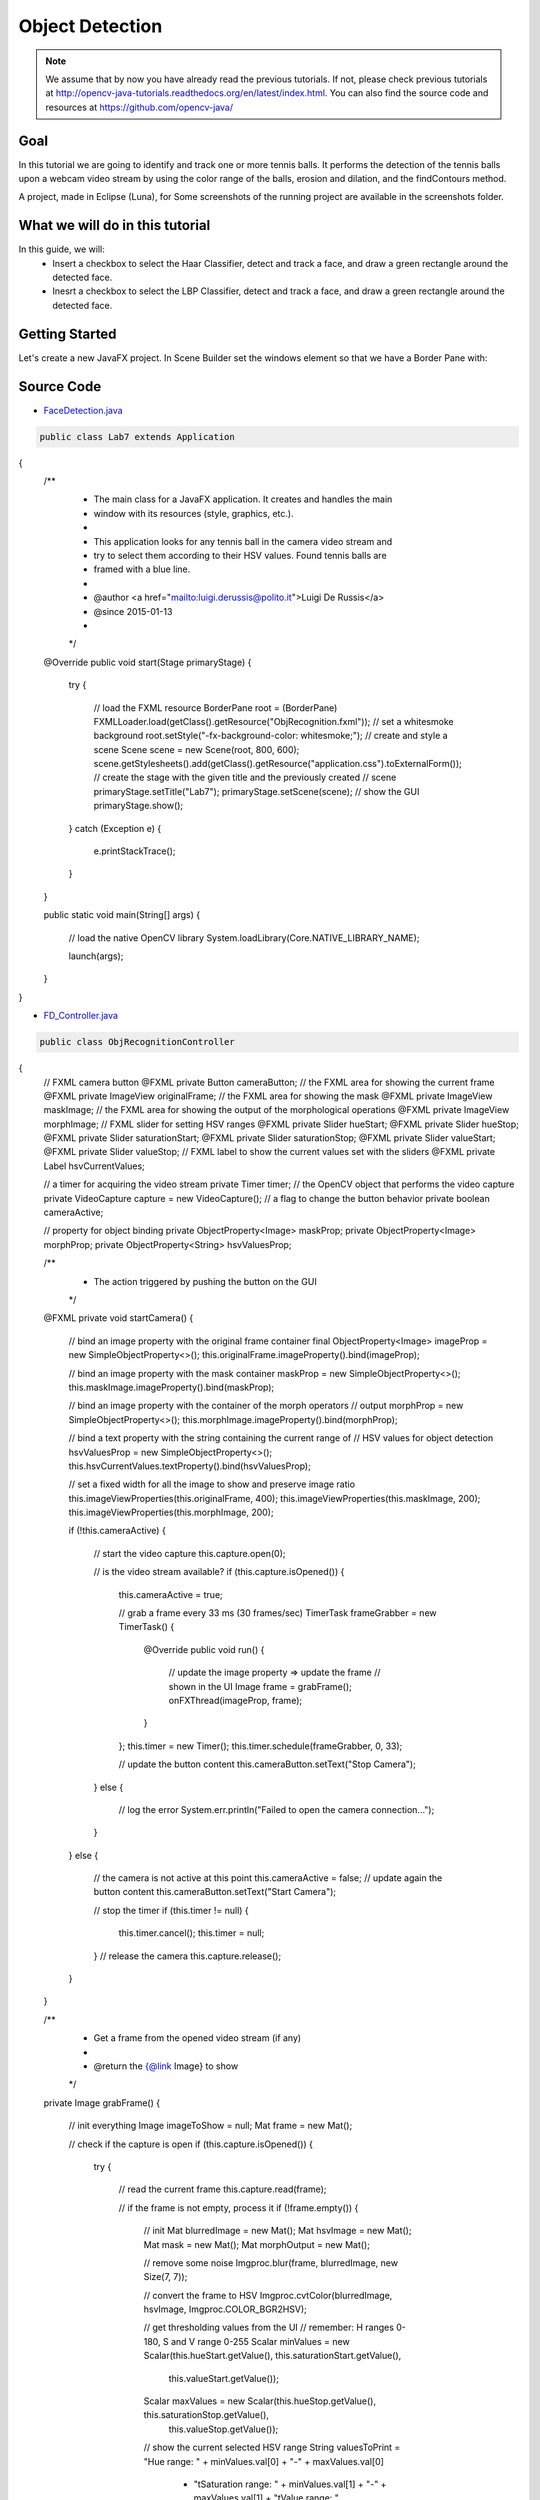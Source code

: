 =================
Object Detection
=================

.. note:: We assume that by now you have already read the previous tutorials. If not, please check previous tutorials at `<http://opencv-java-tutorials.readthedocs.org/en/latest/index.html>`_. You can also find the source code and resources at `<https://github.com/opencv-java/>`_

Goal
----
In this tutorial we are going to identify and track one or more tennis balls. It performs the detection of the tennis balls upon a webcam video stream by using the color range of the balls, erosion and dilation, and the findContours method.

A project, made in Eclipse (Luna), for  Some screenshots of the running project are available in the screenshots folder.


What we will do in this tutorial
--------------------------------
In this guide, we will:
 * Insert a checkbox to select the Haar Classifier, detect and track a face, and draw a green rectangle around the detected face.
 * Inesrt a checkbox to select the LBP Classifier, detect and track a face, and draw a green rectangle around the detected face.

Getting Started
---------------
Let's create a new JavaFX project. In Scene Builder set the windows element so that we have a Border Pane with:

.. todo:: complete


Source Code
-----------
-  `FaceDetection.java <https://github.com/opencv-java/object-detection/blob/master/src/it/polito/teaching/cv/Lab7.java>`_

.. code-block:: java

    public class Lab7 extends Application
{
	/**
	 * The main class for a JavaFX application. It creates and handles the main
	 * window with its resources (style, graphics, etc.).
	 * 
	 * This application looks for any tennis ball in the camera video stream and
	 * try to select them according to their HSV values. Found tennis balls are
	 * framed with a blue line.
	 * 
	 * @author <a href="mailto:luigi.derussis@polito.it">Luigi De Russis</a>
	 * @since 2015-01-13
	 * 
	 */
	@Override
	public void start(Stage primaryStage)
	{
		try
		{
			// load the FXML resource
			BorderPane root = (BorderPane) FXMLLoader.load(getClass().getResource("ObjRecognition.fxml"));
			// set a whitesmoke background
			root.setStyle("-fx-background-color: whitesmoke;");
			// create and style a scene
			Scene scene = new Scene(root, 800, 600);
			scene.getStylesheets().add(getClass().getResource("application.css").toExternalForm());
			// create the stage with the given title and the previously created
			// scene
			primaryStage.setTitle("Lab7");
			primaryStage.setScene(scene);
			// show the GUI
			primaryStage.show();
		}
		catch (Exception e)
		{
			e.printStackTrace();
		}
	}
	
	public static void main(String[] args)
	{
		// load the native OpenCV library
		System.loadLibrary(Core.NATIVE_LIBRARY_NAME);
		
		launch(args);
	}
}

- `FD_Controller.java <https://github.com/opencv-java/object-detection/blob/master/src/it/polito/teaching/cv/ObjRecognitionController.java>`_

.. code-block:: java

    public class ObjRecognitionController
{
	// FXML camera button
	@FXML
	private Button cameraButton;
	// the FXML area for showing the current frame
	@FXML
	private ImageView originalFrame;
	// the FXML area for showing the mask
	@FXML
	private ImageView maskImage;
	// the FXML area for showing the output of the morphological operations
	@FXML
	private ImageView morphImage;
	// FXML slider for setting HSV ranges
	@FXML
	private Slider hueStart;
	@FXML
	private Slider hueStop;
	@FXML
	private Slider saturationStart;
	@FXML
	private Slider saturationStop;
	@FXML
	private Slider valueStart;
	@FXML
	private Slider valueStop;
	// FXML label to show the current values set with the sliders
	@FXML
	private Label hsvCurrentValues;
	
	// a timer for acquiring the video stream
	private Timer timer;
	// the OpenCV object that performs the video capture
	private VideoCapture capture = new VideoCapture();
	// a flag to change the button behavior
	private boolean cameraActive;
	
	// property for object binding
	private ObjectProperty<Image> maskProp;
	private ObjectProperty<Image> morphProp;
	private ObjectProperty<String> hsvValuesProp;
	
	/**
	 * The action triggered by pushing the button on the GUI
	 */
	@FXML
	private void startCamera()
	{
		// bind an image property with the original frame container
		final ObjectProperty<Image> imageProp = new SimpleObjectProperty<>();
		this.originalFrame.imageProperty().bind(imageProp);
		
		// bind an image property with the mask container
		maskProp = new SimpleObjectProperty<>();
		this.maskImage.imageProperty().bind(maskProp);
		
		// bind an image property with the container of the morph operators
		// output
		morphProp = new SimpleObjectProperty<>();
		this.morphImage.imageProperty().bind(morphProp);
		
		// bind a text property with the string containing the current range of
		// HSV values for object detection
		hsvValuesProp = new SimpleObjectProperty<>();
		this.hsvCurrentValues.textProperty().bind(hsvValuesProp);
		
		// set a fixed width for all the image to show and preserve image ratio
		this.imageViewProperties(this.originalFrame, 400);
		this.imageViewProperties(this.maskImage, 200);
		this.imageViewProperties(this.morphImage, 200);
		
		if (!this.cameraActive)
		{
			// start the video capture
			this.capture.open(0);
			
			// is the video stream available?
			if (this.capture.isOpened())
			{
				this.cameraActive = true;
				
				// grab a frame every 33 ms (30 frames/sec)
				TimerTask frameGrabber = new TimerTask() {
					@Override
					public void run()
					{
						// update the image property => update the frame
						// shown in the UI
						Image frame = grabFrame();
						onFXThread(imageProp, frame);
					}
				};
				this.timer = new Timer();
				this.timer.schedule(frameGrabber, 0, 33);
				
				// update the button content
				this.cameraButton.setText("Stop Camera");
			}
			else
			{
				// log the error
				System.err.println("Failed to open the camera connection...");
			}
		}
		else
		{
			// the camera is not active at this point
			this.cameraActive = false;
			// update again the button content
			this.cameraButton.setText("Start Camera");
			
			// stop the timer
			if (this.timer != null)
			{
				this.timer.cancel();
				this.timer = null;
			}
			// release the camera
			this.capture.release();
		}
	}
	
	/**
	 * Get a frame from the opened video stream (if any)
	 * 
	 * @return the {@link Image} to show
	 */
	private Image grabFrame()
	{
		// init everything
		Image imageToShow = null;
		Mat frame = new Mat();
		
		// check if the capture is open
		if (this.capture.isOpened())
		{
			try
			{
				// read the current frame
				this.capture.read(frame);
				
				// if the frame is not empty, process it
				if (!frame.empty())
				{
					// init
					Mat blurredImage = new Mat();
					Mat hsvImage = new Mat();
					Mat mask = new Mat();
					Mat morphOutput = new Mat();
					
					// remove some noise
					Imgproc.blur(frame, blurredImage, new Size(7, 7));
					
					// convert the frame to HSV
					Imgproc.cvtColor(blurredImage, hsvImage, Imgproc.COLOR_BGR2HSV);
					
					// get thresholding values from the UI
					// remember: H ranges 0-180, S and V range 0-255
					Scalar minValues = new Scalar(this.hueStart.getValue(), this.saturationStart.getValue(),
							this.valueStart.getValue());
					Scalar maxValues = new Scalar(this.hueStop.getValue(), this.saturationStop.getValue(),
							this.valueStop.getValue());
					
					// show the current selected HSV range
					String valuesToPrint = "Hue range: " + minValues.val[0] + "-" + maxValues.val[0]
							+ "\tSaturation range: " + minValues.val[1] + "-" + maxValues.val[1] + "\tValue range: "
							+ minValues.val[2] + "-" + maxValues.val[2];
					this.onFXThread(this.hsvValuesProp, valuesToPrint);
					
					// threshold HSV image to select tennis balls
					Core.inRange(hsvImage, minValues, maxValues, mask);
					// show the partial output
					this.onFXThread(maskProp, this.mat2Image(mask));
					
					// morphological operators
					// dilate with large element, erode with small ones
					Mat dilateElement = Imgproc.getStructuringElement(Imgproc.MORPH_RECT, new Size(24, 24));
					Mat erodeElement = Imgproc.getStructuringElement(Imgproc.MORPH_RECT, new Size(12, 12));
					
					Imgproc.erode(mask, morphOutput, erodeElement);
					Imgproc.erode(mask, morphOutput, erodeElement);
					
					Imgproc.dilate(mask, morphOutput, dilateElement);
					Imgproc.dilate(mask, morphOutput, dilateElement);
					
					// show the partial output
					this.onFXThread(this.morphProp, this.mat2Image(morphOutput));
					
					// find the tennis ball(s) contours and show them
					frame = this.findAndDrawBalls(morphOutput, frame);
					
					// convert the Mat object (OpenCV) to Image (JavaFX)
					imageToShow = mat2Image(frame);
				}
				
			}
			catch (Exception e)
			{
				// log the (full) error
				System.err.print("ERROR");
				e.printStackTrace();
			}
		}
		
		return imageToShow;
	}
	
	/**
	 * Given a binary image containing one or more closed surfaces, use it as a
	 * mask to find and highlight the objects contours
	 * 
	 * @param maskedImage
	 *            the binary image to be used as a mask
	 * @param frame
	 *            the original {@link Mat} image to be used for drawing the
	 *            objects contours
	 * @return the {@link Mat} image with the objects contours framed
	 */
	private Mat findAndDrawBalls(Mat maskedImage, Mat frame)
	{
		// init
		List<MatOfPoint> contours = new ArrayList<>();
		Mat hierarchy = new Mat();
		
		// find contours
		Imgproc.findContours(maskedImage, contours, hierarchy, Imgproc.RETR_CCOMP, Imgproc.CHAIN_APPROX_SIMPLE);
		
		// if any contour exist...
		if (hierarchy.size().height > 0 && hierarchy.size().width > 0)
		{
			// for each contour, display it in blue
			for (int idx = 0; idx >= 0; idx = (int) hierarchy.get(0, idx)[0])
			{
				Imgproc.drawContours(frame, contours, idx, new Scalar(250, 0, 0));
			}
		}
		
		return frame;
	}
	
	/**
	 * Set typical {@link ImageView} properties: a fixed width and the
	 * information to preserve the original image ration
	 * 
	 * @param image
	 *            the {@link ImageView} to use
	 * @param dimension
	 *            the width of the image to set
	 */
	private void imageViewProperties(ImageView image, int dimension)
	{
		// set a fixed width for the given ImageView
		image.setFitWidth(dimension);
		// preserve the image ratio
		image.setPreserveRatio(true);
	}
	
	/**
	 * Convert a {@link Mat} object (OpenCV) in the corresponding {@link Image}
	 * for JavaFX
	 * 
	 * @param frame
	 *            the {@link Mat} representing the current frame
	 * @return the {@link Image} to show
	 */
	private Image mat2Image(Mat frame)
	{
		// create a temporary buffer
		MatOfByte buffer = new MatOfByte();
		// encode the frame in the buffer, according to the PNG format
		Highgui.imencode(".png", frame, buffer);
		// build and return an Image created from the image encoded in the
		// buffer
		return new Image(new ByteArrayInputStream(buffer.toArray()));
	}
	
	/**
	 * Generic method for putting element running on a non-JavaFX thread on the
	 * JavaFX thread, to properly update the UI
	 * 
	 * @param property
	 *            a {@link ObjectProperty}
	 * @param value
	 *            the value to set for the given {@link ObjectProperty}
	 */
	private <T> void onFXThread(final ObjectProperty<T> property, final T value)
	{
		Platform.runLater(new Runnable() {
			
			@Override
			public void run()
			{
				property.set(value);
			}
		});
	}
	
}


- `FD_FX.fxml <https://github.com/opencv-java/object-detection/blob/master/src/it/polito/teaching/cv/ObjRecognition.fxml>`_

.. code-block:: xml


    <?xml version="1.0" encoding="UTF-8"?>
	
<?import javafx.geometry.*?>
<?import javafx.scene.control.*?>
<?import javafx.scene.layout.*?>
<?import javafx.scene.image.*?>
<?import javafx.scene.text.*?>
	
<BorderPane xmlns:fx="http://javafx.com/fxml" fx:controller="it.polito.teaching.cv.ObjRecognitionController">
	<right>
		<VBox alignment="CENTER" spacing="10">
			<padding>
				<Insets right="10" left="10" />
			</padding>
			<Label text="Hue Start" />
			<Slider fx:id="hueStart" min="0" max="180" value="20" blockIncrement="1" />
			<Label text="Hue Stop" />
			<Slider fx:id="hueStop" min="0" max="180" value="50" blockIncrement="1" />
			<Label text="Saturation Start" />
			<Slider fx:id="saturationStart" min="0" max="255" value="60" blockIncrement="1" />
			<Label text="Saturation Stop" />
			<Slider fx:id="saturationStop" min="0" max="255" value="200" blockIncrement="1" />
			<Label text="Value Start" />
			<Slider fx:id="valueStart" min="0" max="255" value="50" blockIncrement="1" />
			<Label text="Value Stop" />
			<Slider fx:id="valueStop" min="0" max="255" value="255" blockIncrement="1" />
		</VBox>
	</right>
	<center>
		<HBox alignment="CENTER" spacing="5">
			<padding>
				<Insets right="10" left="10" />
			</padding>
			<ImageView fx:id="originalFrame" />
			<VBox alignment="CENTER" spacing="5">
				<ImageView fx:id="maskImage" />
				<ImageView fx:id="morphImage" />
			</VBox>
		</HBox>
	</center>
	<bottom>
		<VBox alignment="CENTER" spacing="15">
			<padding>
				<Insets top="25" right="25" bottom="25" left="25" />
			</padding>
			<Button fx:id="cameraButton" alignment="center" text="Start camera" onAction="#startCamera" />
			<Separator />
			<Label fx:id="hsvCurrentValues" />
		</VBox>
	</bottom>
</BorderPane>


